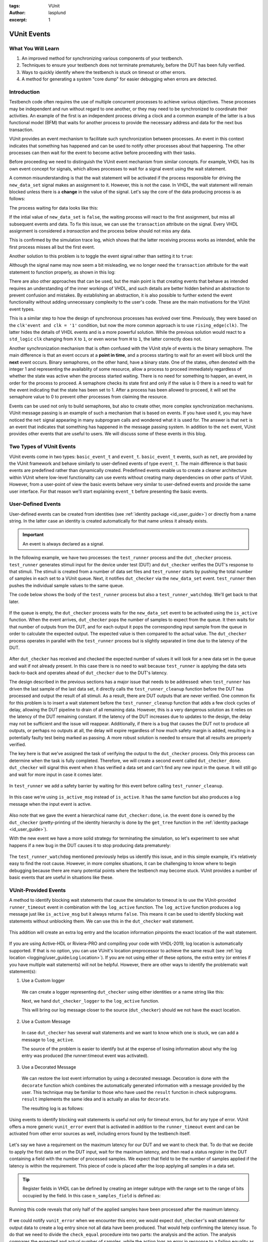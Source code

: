 :tags: VUnit
:author: lasplund
:excerpt: 1

VUnit Events
============

What You Will Learn
-------------------

1. An improved method for synchronizing various components of your testbench.
2. Techniques to ensure your testbench does not terminate prematurely, before the DUT has been fully verified.
3. Ways to quickly identify where the testbench is stuck on timeout or other errors.
4. A method for generating a system "core dump" for easier debugging when errors are detected.

Introduction
------------

Testbench code often requires the use of multiple concurrent processes to achieve various objectives.
These processes may be independent and run without regard to one another, or they may need to be synchronized to
coordinate their activities. An example of the first is an independent process driving a clock
and a common example of the latter is a bus functional model (BFM) that waits for another process to provide the
necessary address and data for the next bus transaction.

VUnit provides an event mechanism to facilitate such synchronization between processes. An event in this context
indicates that something has happened and can be used to notify other processes about that happening.
The other processes can then wait for the event to become active before proceeding with their tasks.

Before proceeding we need to distinguish the VUnit event mechanism from similar concepts. For example, VHDL
has its own event concept for signals, which allows processes to wait for a signal event using the wait statement.

.. raw:: html
    :file: img/vunit_events/wait_on_signal_event.html

A common misunderstanding is that the wait statement will be activated if the process responsible
for driving the ``new_data_set`` signal makes an assignment to it. However, this is not the case.
In VHDL, the wait statement will remain blocked unless there is a **change** in the value of the signal. Let's say
the core of the data producing process is as follows:

.. raw:: html
    :file: img/vunit_events/notify_with_boolean_event.html

The process waiting for data looks like this:

.. raw:: html
    :file: img/vunit_events/listening_to_vhdl_events.html

If the intial value of ``new_data_set`` is ``false``, the waiting process will react to the first assignment,
but miss all subsequent events and data. To fix this issue,  we can use the ``transaction`` attribute on the signal.
Every VHDL assignment is considered a *transaction* and the process below should not miss any data.

.. raw:: html
    :file: img/vunit_events/listening_to_vhdl_transactions.html

This is confirmed by the simulation trace log, which shows that the latter receiving process works as intended, while
the first process misses all but the first event.

.. raw:: html
    :file: img/vunit_events/non_toggling_event_log.html

Another solution to this problem is to toggle the event signal rather than setting it to ``true``:

.. raw:: html
    :file: img/vunit_events/notify_with_toggling_event.html

Although the signal name may now seem a bit misleading, we no longer need the ``transaction`` attribute for the wait
statement to function properly, as shown in this log:

.. raw:: html
    :file: img/vunit_events/toggling_event_log.html


There are also other approaches that can be used, but the main point is that creating events that behave as intended
requires an understanding of the inner workings of VHDL, and such details are better hidden behind an abstraction
to prevent confusion and mistakes. By establishing an abstraction, it is also possible to further extend the event
functionality without adding unnecessary complexity to the user's code. These are the main motivations for the
VUnit event types.

This is a similar step to how the design of synchronous processes has evolved over time. Previously, they were based
on the ``clk'event and clk = '1'`` condition, but now the more common approach is to use ``rising_edge(clk)``. The
latter hides the details of VHDL events and is a more powerful solution. While the previous solution would react to a
``std_logic`` ``clk`` changing from ``X`` to ``1``, or even worse from ``H`` to ``1``, the latter correctly does not.

Another synchronization mechanism that is often confused with the VUnit style of events is the binary semaphore.
The main difference is that an event occurs at a **point in time**, and a process starting to wait for an event will
block until the **next** event occurs. Binary semaphores, on the other hand, have a binary state. One of the states,
often denoted with the integer 1 and representing the availablity of some resource, allow a process to proceed
immediately regardless of whether the state was active when the process started waiting. There is no need for something
to happen, an event, in order for the process to proceed. A semaphore checks its state first and only if the value is 0
there is a need to wait for the event indicating that the state has been set to 1. After a process has been allowed to
proceed, it will set the semaphore value to 0 to prevent other processes from claiming the resource.

Events can be used not only to build semaphores, but also to create other, more complex synchronization mechanisms.
VUnit message passing is an example of such a mechanism that is based on events.
If you have used it, you may have noticed the ``net`` signal appearing in many subprogram calls and wondered what it
is used for. The answer is that ``net`` is an event that indicates that something has happened in the message passing
system. In addition to the ``net`` event, VUnit provides other events that are useful to users. We will discuss some of
these events in this blog.

Two Types of VUnit Events
-------------------------

VUnit events come in two types: ``basic_event_t`` and ``event_t``. ``basic_event_t`` events, such as ``net``, are
provided by the VUnit framework and behave similarly to user-defined events of type ``event_t``. The main difference is
that basic events are predefined rather than dynamically created. Predefined events enable us to create a
cleaner architecture within VUnit where low-level functionality can use events without creating many dependencies on
other parts of VUnit. However, from a user-point of view the basic events behave very similar to user-defined events and
provide the same user interface. For that reason we'll start explaining ``event_t`` before presenting the basic
events.

User-Defined Events
-------------------

User-defined events can be created from identities (see :ref:`identity package <id_user_guide>`) or directly from a
name string. In the latter case an identity is created automatically for that name unless it already exists.

  .. raw:: html
      :file: img/vunit_events/event_creation.html


.. important::

    An event is always declared as a signal.

In the following example, we have two processes: the ``test_runner`` process and the ``dut_checker``
process. ``test_runner`` generates stimuli input for the device under test (DUT) and ``dut_checker``
verifies the DUT's response to that stimuli. The stimuli is created from a number of data set files
and ``test_runner`` starts by pushing the total number of samples in each set to a VUnit queue. Next, it notifies
``dut_checker`` via the ``new_data_set`` event. ``test_runner`` then pushes the individual sample values to the same
queue.

The code below shows the body of the ``test_runner`` process but also a ``test_runner_watchdog``. We'll
get back to that later.

  .. raw:: html
      :file: img/vunit_events/test_runner_process.html

If the queue is empty, the ``dut_checker`` process waits for the ``new_data_set`` event to be activated using the
``is_active`` function. When the event arrives, ``dut_checker`` pops the number of samples to expect from the queue.
It then waits for that number of outputs from the DUT, and for each output it pops the corresponding input sample from
the queue in order to calculate the expected output. The expected value is then compared to the actual value. The
``dut_checker`` process operates in parallel with the ``test_runner`` process but is slightly separated in time due to
the latency of the DUT.

  .. raw:: html
      :file: img/vunit_events/dut_checker.html

After ``dut_checker`` has received and checked the expected number of values it will
look for a new data set in the queue and wait if not already present. In this case there is no need to wait
because ``test_runner`` is applying the data sets back-to-back and operates ahead of ``dut_checker``
due to the DUT's latency.

The design described in the previous sections has a major issue that needs to be addressed: when ``test_runner`` has
driven the last sample of the last data set, it directly calls the ``test_runner_cleanup`` function before the DUT has
processed and output the result of all stimuli. As a result, there are DUT outputs that are never verified. One common
fix for this problem is to insert a wait statement before the ``test_runner_cleanup`` function that adds a few clock
cycles of delay, allowing the DUT pipeline to drain of all remaining data. However, this is a very dangerous solution
as it relies on the latency of the DUT remaining constant. If the latency of the DUT increases due to updates to the
design, the delay may not be sufficient and the issue will reappear. Additionally, if there is a bug that causes the
DUT not to produce all outputs, or perhaps no outputs at all, the delay will expire regardless of how much safety
margin is added, resulting in a potentially faulty test being marked as passing. A more robust solution is needed to
ensure that all results are properly verified.

The key here is that we've assigned the task of verifying the output to the ``dut_checker`` process. Only this process
can determine when the task is fully completed. Therefore, we will create a second event called ``dut_checker_done``.
``dut_checker`` will signal this event when it has verified a data set and can't find any new input in the queue. It
will still go and wait for more input in case it comes later.

  .. raw:: html
      :file: img/vunit_events/done_event.html

In ``test_runner`` we add a safety barrier by waiting for this event before calling ``test_runner_cleanup``.

  .. raw:: html
      :file: img/vunit_events/wait_done_event.html


In this case we're using ``is_active_msg`` instead of ``is_active``. It has the same function but also produces a log
message when the input event is active.

  .. raw:: html
      :file: img/vunit_events/is_active_msg.html

Also note that we gave the event a hierarchical name ``dut_checker:done``, i.e.
the event ``done`` is owned by the ``dut_checker`` (pretty-printing of the identity hierarchy is done by the
``get_tree`` function in the :ref:`identity package <id_user_guide>`).

With the new event we have a more solid strategy for terminating the simulation, so let's experiment to see what happens
if a new bug in the DUT causes it to stop producing data prematurely:

  .. raw:: html
      :file: img/vunit_events/timeout_due_to_bug.html

The ``test_runner_watchdog`` mentioned previously helps us identify this issue, and in this simple
example, it's relatively easy to find the root cause. However, in more complex situations, it can be challenging to
know where to begin debugging because there are many potential points where the testbench may become stuck. VUnit
provides a number of basic events that are useful in situations like these.

VUnit-Provided Events
---------------------

A method to identify blocking wait statements that cause the simulation to timeout is to use the VUnit-provided
``runner_timeout`` event in combination with the ``log_active`` function. The ``log_active`` function produces a
log message just like ``is_active_msg`` but it always returns ``false``. This means it can be used to identify
blocking wait statements without unblocking them. We can use this in the ``dut_checker`` wait statement.

  .. raw:: html
      :file: img/vunit_events/log_active.html

This addition will create an extra log entry and the location information pinpoints the exact location of the
wait statement.

  .. raw:: html
      :file: img/vunit_events/log_after_log_active.html

If you are using Active-HDL or Riviera-PRO and compiling your code with VHDL-2019, log location is automatically
supported. If that is no option, you can use VUnit's location preprocessor to achieve the same result
(see :ref:`log location <logging/user_guide:Log Location>`). If you are not using either of these options, the extra
entry (or entries if you have multiple wait statements) will not be helpful. However, there are other ways to identify
the problematic wait statement(s):

1. Use a Custom logger

  We can create a logger representing ``dut_checker`` using either identities or a name string like this:

  .. raw:: html
      :file: img/vunit_events/dut_checker_logger.html

  Next, we hand ``dut_checker_logger`` to the ``log_active`` function.

  .. raw:: html
      :file: img/vunit_events/custom_logger.html

  This will bring our log message closer to the source (``dut_checker``) should we not have the exact location.

  .. raw:: html
      :file: img/vunit_events/log_with_dut_checker_logger.html

2. Use a Custom Message

  In case ``dut_checker`` has several wait statements and we want to know which one is stuck, we can add a
  message to ``log_active``.

  .. raw:: html
      :file: img/vunit_events/custom_message.html

  The source of the problem is easier to identify but at the expense of losing information about why the log
  entry was produced (the runner:timeout event was activated).

  .. raw:: html
      :file: img/vunit_events/log_with_custom_message.html

3. Use a Decorated Message

  We can restore the lost event information by using a decorated message. Decoration is done with the ``decorate``
  function which combines the automatically generated information with a message provided by the user. This technique
  may be familiar to those who have used the ``result`` function in check subprograms. ``result`` implements the same
  idea and is actually an alias for ``decorate``.

  .. raw:: html
      :file: img/vunit_events/decorated_message.html

  The resulting log is as follows:

  .. raw:: html
      :file: img/vunit_events/log_with_decorated_message.html

Using events to identify blocking wait statements is useful not only for timeout errors, but for any type of error.
VUnit offers a more generic ``vunit_error`` event that is activated in addition to the ``runner_timeout`` event and
can be activated from other error sources as well, including errors found by the testbench itself.

 .. raw:: html
      :file: img/vunit_events/vunit_error.html

Let's say we have a requirement on the maximum latency for our DUT and we want to check that. To do that we decide to
apply the first data set on the DUT input, wait for the maximum latency, and then read a status register in the DUT
containing a field with the number of processed samples. We expect that field to be the number of samples applied
if the latency is within the requirement. This piece of code is placed after the loop applying all samples in a data
set.

 .. raw:: html
      :file: img/vunit_events/check_latency.html

.. TIP::
    Register fields in VHDL can be defined by creating an integer subtype with the range set to the range of bits
    occupied by the field. In this case ``n_samples_field`` is defined as:

    .. raw:: html
        :file: img/vunit_events/n_samples_field.html

Running this code reveals that only half of the applied samples have been processed after the maximum latency.

 .. raw:: html
      :file: img/vunit_events/log_for_check_latency.html

If we could notify ``vunit_error`` when we encounter this error, we would expect ``dut_checker``'s wait statement
for output data to create a log entry since not all data have been produced. That would help confirming the latency
issue. To do that we need to divide the ``check_equal`` procedure into two parts: the analysis and the action. The
analysis compares the expected and actual number of samples, while the action logs an error in response to a failing
equality as determined by the analysis.

The ``check_equal`` procedure has an equivalent function that only performs the analysis and returns the
result. There is also a ``log`` procedure that takes the result as input and performs the action part. To address the
issue we are facing, we want to have an alternative action procedure that notifies ``vunit_error`` if the result
indicates a failing equality and *then* calls the ``log`` procedure. This alternative action procedure, called
``notify_if_fail``, is already provided and takes the analysis result and an event to notify on failure as input.

 .. raw:: html
      :file: img/vunit_events/notify_if_fail.html

Running the simulation again reveals the following log:

 .. raw:: html
      :file: img/vunit_events/log_for_check_latency_with_vunit_error.html

The ``dut_checker`` isn't stuck where we expected it to be. Instead it is waiting for the next data set which suggests
that all of the expected output data have been received before the max latency, and we should look for the bug
elsewhere. It turns out that the root cause of the issue is an error in the range definition of the ``n_samples_field``.
The range is shifted one bit which causes the read value to be half of the actual value. The additional information
provided by the wait statements triggered by ``vunit_error`` can be very helpful in situations like these, as it can
confirm our initial suspicions or direct us towards another possible explanation.

You may have noticed that the wait statement triggered in this case wasn't prepared with a call to the ``log_active``
function. So, how was the log entry generated? What we did was to create a
:class:`VUnit preprocessor <vunit.ui.preprocessor.Preprocessor>` to identify wait statements and then modified them to
include a call to ``log_active``. This allowed us to automatically generate log entries for wait statements not prepared
to generate extra debug information. The design of such a preprocessor somewhat depends on the project setup but you can
use this example as a template for your own project.

 .. raw:: html
      :file: img/vunit_events/wait_statement_preprocessor.html

The preprocessor is added to the project using the :meth:`~vunit.ui.VUnit.add_preprocessor` method. The order number must be higher than that of the location preprocessor which is 1000 by default. This is to avoid unintended interference between the two.

.. raw:: html
      :file: img/vunit_events/add_preprocessor.html

.. admonition:: Exercise

   Create a preprocessor that wraps check procedures in a ``notify_if_fail`` call such that all detected errors
   triggers the ``vunit_error`` event.

In this example, we were fortunate in that the error occurred during a wait statement that was directly related to the
issue at hand, making it easy to locate the bug. However, this is not always the case. To fully understand the issue, it is often necessary to examine the internal signal state. One way to address this is to continuously log a large number of signals at every clock edge. However, this approach quickly leads to unwieldy and difficult-to-manage logs. A more effective solution is to

1. Continuously log a smaller, targeted set of interesting signals and events that can provide insights into what led
   up to the error.
2. At the time of an error, log a much larger set of signals to obtain detailed information about the state of the
   system.

The larger set of signals is provided by one or several "core dump" processes that are triggered by ``vunit_error``.
For example, in our code example, the DUT has a data processing pipeline and a control block that manage register reads
and writes. Both of these blocks have states that are interesting for debugging. A core dump of these states might look
like this:

.. raw:: html
      :file: img/vunit_events/core_dump.html

In this case the core dump process was encapsulated in the RTL code and pragmas were used to exclude it from synthesis.
An alternative, if supported by your simulator, is to add the process to the testbench and then use external names to
access the DUT-internal state signals.

The updated log now shows that both blocks are idle when the error occurs. This also confirms that there is no latency issue, as there are no pending data being processed.

.. raw:: html
      :file: img/vunit_events/log_with_core_dump.html

Close, but No Cigar
-------------------

So far VUnit events helped us synchronize processes, perform core dumps and reveal blocking wait statements to aid
debugging, and prevent premature termination of a simulation. However, using events to create a barrier for premature
terminations is a solution with several problems:

1. It doesn't scale well. For every process that has to complete we need a new event.
2. There is a race condition. If a process completes before the test runner process starts waiting for the completion
   event, the test runner process will block and never call ``test_runner_cleanup`` to end the simulation.
3. If we fail to recognize that there is a completion event for a process, or simply forget to add it, we still face
   the risk of a premature simulation termination.

A better solution would be one that allows any process to prevent ``test_runner_cleanup`` from ending the simulation
before that process has completed. There is only one ``test_runner_cleanup`` call so it scales well and forgetting to
add it will cause the testbench to fail. The event race condition is also removed since a process completing before the
test runner process reaches ``test_runner_cleanup`` will have stopped preventing simulation termination.

Fortunately VUnit provides such a solution. It's called VUnit phases and it will be the topic for the next blog.


